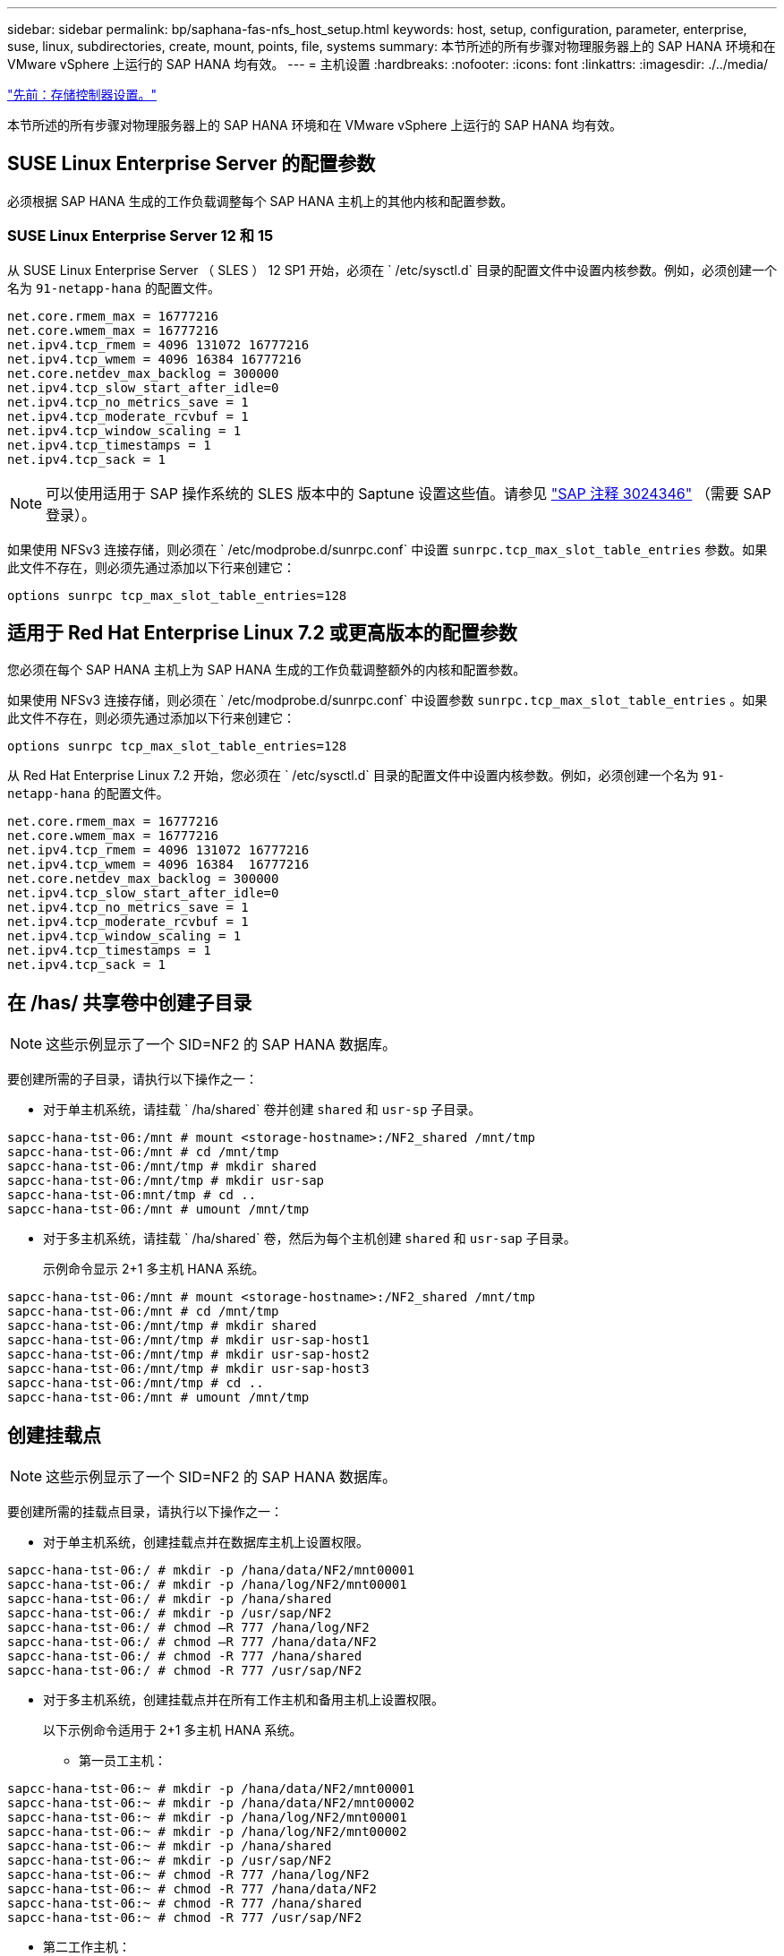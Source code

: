 ---
sidebar: sidebar 
permalink: bp/saphana-fas-nfs_host_setup.html 
keywords: host, setup, configuration, parameter, enterprise, suse, linux, subdirectories, create, mount, points, file, systems 
summary: 本节所述的所有步骤对物理服务器上的 SAP HANA 环境和在 VMware vSphere 上运行的 SAP HANA 均有效。 
---
= 主机设置
:hardbreaks:
:nofooter: 
:icons: font
:linkattrs: 
:imagesdir: ./../media/


link:saphana-fas-nfs_storage_controller_setup.html["先前：存储控制器设置。"]

本节所述的所有步骤对物理服务器上的 SAP HANA 环境和在 VMware vSphere 上运行的 SAP HANA 均有效。



== SUSE Linux Enterprise Server 的配置参数

必须根据 SAP HANA 生成的工作负载调整每个 SAP HANA 主机上的其他内核和配置参数。



=== SUSE Linux Enterprise Server 12 和 15

从 SUSE Linux Enterprise Server （ SLES ） 12 SP1 开始，必须在 ` /etc/sysctl.d` 目录的配置文件中设置内核参数。例如，必须创建一个名为 `91-netapp-hana` 的配置文件。

....
net.core.rmem_max = 16777216
net.core.wmem_max = 16777216
net.ipv4.tcp_rmem = 4096 131072 16777216
net.ipv4.tcp_wmem = 4096 16384 16777216
net.core.netdev_max_backlog = 300000
net.ipv4.tcp_slow_start_after_idle=0
net.ipv4.tcp_no_metrics_save = 1
net.ipv4.tcp_moderate_rcvbuf = 1
net.ipv4.tcp_window_scaling = 1
net.ipv4.tcp_timestamps = 1
net.ipv4.tcp_sack = 1
....

NOTE: 可以使用适用于 SAP 操作系统的 SLES 版本中的 Saptune 设置这些值。请参见 https://launchpad.support.sap.com/["SAP 注释 3024346"^] （需要 SAP 登录）。

如果使用 NFSv3 连接存储，则必须在 ` /etc/modprobe.d/sunrpc.conf` 中设置 `sunrpc.tcp_max_slot_table_entries` 参数。如果此文件不存在，则必须先通过添加以下行来创建它：

....
options sunrpc tcp_max_slot_table_entries=128
....


== 适用于 Red Hat Enterprise Linux 7.2 或更高版本的配置参数

您必须在每个 SAP HANA 主机上为 SAP HANA 生成的工作负载调整额外的内核和配置参数。

如果使用 NFSv3 连接存储，则必须在 ` /etc/modprobe.d/sunrpc.conf` 中设置参数 `sunrpc.tcp_max_slot_table_entries` 。如果此文件不存在，则必须先通过添加以下行来创建它：

....
options sunrpc tcp_max_slot_table_entries=128
....
从 Red Hat Enterprise Linux 7.2 开始，您必须在 ` /etc/sysctl.d` 目录的配置文件中设置内核参数。例如，必须创建一个名为 `91-netapp-hana` 的配置文件。

....
net.core.rmem_max = 16777216
net.core.wmem_max = 16777216
net.ipv4.tcp_rmem = 4096 131072 16777216
net.ipv4.tcp_wmem = 4096 16384  16777216
net.core.netdev_max_backlog = 300000
net.ipv4.tcp_slow_start_after_idle=0
net.ipv4.tcp_no_metrics_save = 1
net.ipv4.tcp_moderate_rcvbuf = 1
net.ipv4.tcp_window_scaling = 1
net.ipv4.tcp_timestamps = 1
net.ipv4.tcp_sack = 1
....


== 在 /has/ 共享卷中创建子目录


NOTE: 这些示例显示了一个 SID=NF2 的 SAP HANA 数据库。

要创建所需的子目录，请执行以下操作之一：

* 对于单主机系统，请挂载 ` /ha/shared` 卷并创建 `shared` 和 `usr-sp` 子目录。


....
sapcc-hana-tst-06:/mnt # mount <storage-hostname>:/NF2_shared /mnt/tmp
sapcc-hana-tst-06:/mnt # cd /mnt/tmp
sapcc-hana-tst-06:/mnt/tmp # mkdir shared
sapcc-hana-tst-06:/mnt/tmp # mkdir usr-sap
sapcc-hana-tst-06:mnt/tmp # cd ..
sapcc-hana-tst-06:/mnt # umount /mnt/tmp
....
* 对于多主机系统，请挂载 ` /ha/shared` 卷，然后为每个主机创建 `shared` 和 `usr-sap` 子目录。
+
示例命令显示 2+1 多主机 HANA 系统。



....
sapcc-hana-tst-06:/mnt # mount <storage-hostname>:/NF2_shared /mnt/tmp
sapcc-hana-tst-06:/mnt # cd /mnt/tmp
sapcc-hana-tst-06:/mnt/tmp # mkdir shared
sapcc-hana-tst-06:/mnt/tmp # mkdir usr-sap-host1
sapcc-hana-tst-06:/mnt/tmp # mkdir usr-sap-host2
sapcc-hana-tst-06:/mnt/tmp # mkdir usr-sap-host3
sapcc-hana-tst-06:/mnt/tmp # cd ..
sapcc-hana-tst-06:/mnt # umount /mnt/tmp
....


== 创建挂载点


NOTE: 这些示例显示了一个 SID=NF2 的 SAP HANA 数据库。

要创建所需的挂载点目录，请执行以下操作之一：

* 对于单主机系统，创建挂载点并在数据库主机上设置权限。


....
sapcc-hana-tst-06:/ # mkdir -p /hana/data/NF2/mnt00001
sapcc-hana-tst-06:/ # mkdir -p /hana/log/NF2/mnt00001
sapcc-hana-tst-06:/ # mkdir -p /hana/shared
sapcc-hana-tst-06:/ # mkdir -p /usr/sap/NF2
sapcc-hana-tst-06:/ # chmod –R 777 /hana/log/NF2
sapcc-hana-tst-06:/ # chmod –R 777 /hana/data/NF2
sapcc-hana-tst-06:/ # chmod -R 777 /hana/shared
sapcc-hana-tst-06:/ # chmod -R 777 /usr/sap/NF2
....
* 对于多主机系统，创建挂载点并在所有工作主机和备用主机上设置权限。
+
以下示例命令适用于 2+1 多主机 HANA 系统。

+
** 第一员工主机：




....
sapcc-hana-tst-06:~ # mkdir -p /hana/data/NF2/mnt00001
sapcc-hana-tst-06:~ # mkdir -p /hana/data/NF2/mnt00002
sapcc-hana-tst-06:~ # mkdir -p /hana/log/NF2/mnt00001
sapcc-hana-tst-06:~ # mkdir -p /hana/log/NF2/mnt00002
sapcc-hana-tst-06:~ # mkdir -p /hana/shared
sapcc-hana-tst-06:~ # mkdir -p /usr/sap/NF2
sapcc-hana-tst-06:~ # chmod -R 777 /hana/log/NF2
sapcc-hana-tst-06:~ # chmod -R 777 /hana/data/NF2
sapcc-hana-tst-06:~ # chmod -R 777 /hana/shared
sapcc-hana-tst-06:~ # chmod -R 777 /usr/sap/NF2
....
* 第二工作主机：


....
sapcc-hana-tst-07:~ # mkdir -p /hana/data/NF2/mnt00001
sapcc-hana-tst-07:~ # mkdir -p /hana/data/NF2/mnt00002
sapcc-hana-tst-07:~ # mkdir -p /hana/log/NF2/mnt00001
sapcc-hana-tst-07:~ # mkdir -p /hana/log/NF2/mnt00002
sapcc-hana-tst-07:~ # mkdir -p /hana/shared
sapcc-hana-tst-07:~ # mkdir -p /usr/sap/NF2
sapcc-hana-tst-07:~ # chmod -R 777 /hana/log/NF2
sapcc-hana-tst-07:~ # chmod -R 777 /hana/data/NF2
sapcc-hana-tst-07:~ # chmod -R 777 /hana/shared
sapcc-hana-tst-07:~ # chmod -R 777 /usr/sap/NF2
....
* 备用主机：


....
sapcc-hana-tst-08:~ # mkdir -p /hana/data/NF2/mnt00001
sapcc-hana-tst-08:~ # mkdir -p /hana/data/NF2/mnt00002
sapcc-hana-tst-08:~ # mkdir -p /hana/log/NF2/mnt00001
sapcc-hana-tst-08:~ # mkdir -p /hana/log/NF2/mnt00002
sapcc-hana-tst-08:~ # mkdir -p /hana/shared
sapcc-hana-tst-08:~ # mkdir -p /usr/sap/NF2
sapcc-hana-tst-08:~ # chmod -R 777 /hana/log/NF2
sapcc-hana-tst-08:~ # chmod -R 777 /hana/data/NF2
sapcc-hana-tst-08:~ # chmod -R 777 /hana/shared
sapcc-hana-tst-08:~ # chmod -R 777 /usr/sap/NF2
....


== 挂载文件系统

根据 NFS 版本和 ONTAP 版本，必须使用不同的挂载选项。必须将以下文件系统挂载到主机：

* ` /ha/data/SID/mnt0000*`
* ` /ha/log/SID/mnt0000*`
* ` /hana / 共享`
* ` usr/sap/SID`


下表显示了单主机和多主机 SAP HANA 数据库的不同文件系统必须使用的 NFS 版本。

|===
| 文件系统 | SAP HANA 单台主机 | SAP HANA 多台主机 


| /ha/data/sid/mnt0000* | NFSv3 或 NFSv4 | NFSv4 


| /ha/log/sid/mnt0000* | NFSv3 或 NFSv4 | NFSv4 


| /has/ 共享 | NFSv3 或 NFSv4 | NFSv3 或 NFSv4 


| /usr/sap/SID | NFSv3 或 NFSv4 | NFSv3 或 NFSv4 
|===
下表显示了各种 NFS 版本和 ONTAP 版本的挂载选项。通用参数与 NFS 和 ONTAP 版本无关。


NOTE: SAP Lama 要求 /usr/sap/SID 目录为本地目录。因此，如果使用的是 SAP Lama ，请勿挂载 /usr/sap/SID 的 NFS 卷。

对于 NFSv3 ，您必须关闭 NFS 锁定，以避免在软件或服务器出现故障时执行 NFS 锁定清理操作。

使用 ONTAP 9 ， NFS 传输大小最多可配置为 1 MB 。具体而言，如果与存储系统建立 40GbE 或更快的连接，则必须将传输大小设置为 1 MB ，才能达到预期吞吐量值。

|===
| 通用参数 | NFSv3 | NFSv4 | ONTAP 9 中的 NFS 传输大小 | 使用 ONTAP 8 时的 NFS 传输大小 


| rw ， bg ， hard ， timeo=600 ， noatime ， | vers=3 ， nolock ， | vers=4 ， minorVersion=1 ， lock | rsize=1048576 ， wsize=262144 ， | rsize=65536 ， wsize=65536 ， 
|===

NOTE: 要提高 NFSv3 的读取性能，建议使用 `nconnect=n` mount 选项，该选项可用于 SUSE Linux Enterprise Server 12 SP4 或更高版本以及 RedHat Enterprise Linux （ RHEL ） 8.3 或更高版本。


NOTE: 性能测试表明， `nconnect=8` 可提供良好的读取结果。日志写入可能会因会话数较少而受益，例如 `nconnect=2.` 请注意，从 NFS 服务器进行的首次挂载（ IP 地址）会定义所使用的会话量。即使 `nconnect` 使用不同的值，后续挂载也不会更改此设置。


NOTE: 从 ONTAP 9.8 和 SUSE SLES15SP2 或 RedHat RHEL 8.4 或更高版本开始， NetApp 支持 NFSv4.1 的 nconnect 选项。对于追加信息，请查看 Linux 供应商文档。

要在系统启动期间使用 ` /etc/fstab` 配置文件挂载文件系统，请完成以下步骤：

以下示例显示了一个主机 SAP HANA 数据库，其中 SID=NF2 使用 NFSv3 ， NFS 传输大小为 1 MB 用于读取， 256 k 用于写入。

. 将所需的文件系统添加到 ` /etc/fstab` 配置文件中。
+
....
sapcc-hana-tst-06:/ # cat /etc/fstab
<storage-vif-data01>:/NF2_data_mnt00001 /hana/data/NF2/mnt00001 nfs rw,vers=3,hard,timeo=600,rsize=1048576,wsize=262144,bg,noatime,nolock 0 0
<storage-vif-log01>:/NF2_log_mnt00001 /hana/log/NF2/mnt00001 nfs rw,vers=3,hard,timeo=600,rsize=1048576,wsize=262144,bg,noatime,nolock 0 0
<storage-vif-data01>:/NF2_shared/usr-sap /usr/sap/NF2 nfs rw,vers=3,hard,timeo=600,rsize=1048576,wsize=262144,bg,noatime,nolock 0 0
<storage-vif-data01>:/NF2_shared/shared /hana/shared nfs rw,vers=3,hard,timeo=600,rsize=1048576,wsize=262144,bg,noatime,nolock 0 0
....
. 运行 `mount – a` 在所有主机上挂载文件系统。


下一个示例显示了一个多主机 SAP HANA 数据库，其中 SID=NF2 对数据和日志文件系统使用 NFSv4.1 ，而对 ` ， HA/Shared` 和 ` ， USR/SAP/NF2` 文件系统使用 NFSv3 。使用 1 MB 的 NFS 传输大小进行读取，使用 256 k 的 NFS 传输大小进行写入。

. 将所需的文件系统添加到所有主机上的 ` /etc/fstab` 配置文件中。
+

NOTE: 每个数据库主机的 ` /usr/sap/nF2` 文件系统都不同。以下示例显示了 ` /NF2_Shared/usr- sap- host1` 。

+
....
sapcc-hana-tst-06:/ # cat /etc/fstab
<storage-vif-data01>:/NF2_data_mnt00001 /hana/data/NF2/mnt00001 nfs rw,vers=4, minorversion=1,hard,timeo=600,rsize=1048576,wsize=262144,bg,noatime,lock 0 0
<storage-vif-data02>:/NF2_data_mnt00002 /hana/data/NF2/mnt00002 nfs rw,vers=4, minorversion=1,hard,timeo=600,rsize=1048576,wsize=262144,bg,noatime,lock 0 0
<storage-vif-log01>:/NF2_log_mnt00001 /hana/log/NF2/mnt00001 nfs rw,vers=4, minorversion=1,hard,timeo=600,rsize=1048576,wsize=262144,bg,noatime,lock 0 0
<storage-vif-log02>:/NF2_log_mnt00002 /hana/log/NF2/mnt00002 nfs rw,vers=4, minorversion=1,hard,timeo=600,rsize=1048576,wsize=262144,bg,noatime,lock 0 0
<storage-vif-data02>:/NF2_shared/usr-sap-host1 /usr/sap/NF2 nfs rw,vers=3,hard,timeo=600,rsize=1048576,wsize=262144,bg,noatime,nolock 0 0
<storage-vif-data02>:/NF2_shared/shared /hana/shared nfs rw,vers=3,hard,timeo=600,rsize=1048576,wsize=262144,bg,noatime,nolock 0 0
....
. 运行 `mount – a` 在所有主机上挂载文件系统。


link:saphana-fas-nfs_sap_hana_installation_preparations_for_nfsv4.html["接下来：为 NFSv4 准备 SAP HANA 安装。"]
